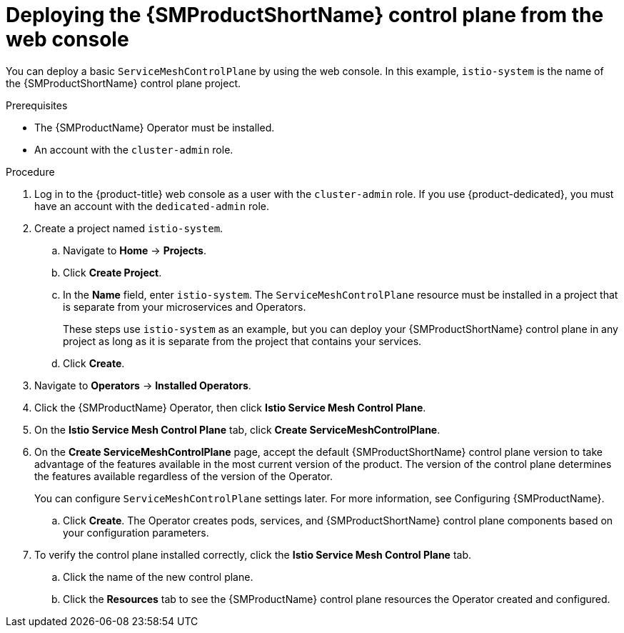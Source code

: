 // Module included in the following assemblies:
//
// * service_mesh/v2x/installing-ossm.adoc

:_content-type: PROCEDURE
[id="ossm-control-plane-deploy-operatorhub_{context}"]
= Deploying the {SMProductShortName} control plane from the web console

You can deploy a basic `ServiceMeshControlPlane` by using the web console.  In this example, `istio-system` is the name of the {SMProductShortName} control plane project.

.Prerequisites

* The {SMProductName} Operator must be installed.
* An account with the `cluster-admin` role.

.Procedure

. Log in to the {product-title} web console as a user with the `cluster-admin` role. If you use {product-dedicated}, you must have an account with the `dedicated-admin` role.

. Create a project named `istio-system`.
+
.. Navigate to *Home* -> *Projects*.
+
.. Click *Create Project*.
+
.. In the *Name* field, enter `istio-system`. The `ServiceMeshControlPlane` resource must be installed in a project that is separate from your microservices and Operators.
+
These steps use `istio-system` as an example, but you can deploy your {SMProductShortName} control plane in any project as long as it is separate from the project that contains your services.
+
.. Click *Create*.

. Navigate to *Operators* -> *Installed Operators*.

. Click the {SMProductName} Operator, then click *Istio Service Mesh Control Plane*.

. On the *Istio Service Mesh Control Plane* tab, click *Create ServiceMeshControlPlane*.

. On the *Create ServiceMeshControlPlane* page, accept the default {SMProductShortName} control plane version to take advantage of the features available in the most current version of the product. The version of the control plane determines the features available regardless of the version of the Operator.
+
You can configure `ServiceMeshControlPlane` settings later. For more information, see Configuring {SMProductName}.
+
.. Click *Create*. The Operator creates pods, services, and {SMProductShortName} control plane components based on your configuration parameters.

. To verify the control plane installed correctly, click the *Istio Service Mesh Control Plane* tab.
+
.. Click the name of the new control plane.
+
.. Click the *Resources* tab to see the {SMProductName} control plane resources the Operator created and configured.
